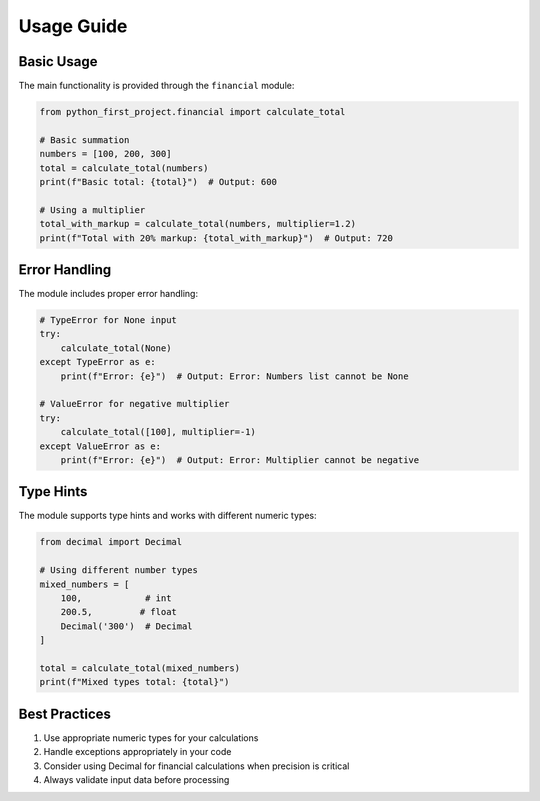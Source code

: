 Usage Guide
===========

Basic Usage
-----------

The main functionality is provided through the ``financial`` module:

.. code-block:: python

    from python_first_project.financial import calculate_total

    # Basic summation
    numbers = [100, 200, 300]
    total = calculate_total(numbers)
    print(f"Basic total: {total}")  # Output: 600

    # Using a multiplier
    total_with_markup = calculate_total(numbers, multiplier=1.2)
    print(f"Total with 20% markup: {total_with_markup}")  # Output: 720

Error Handling
--------------

The module includes proper error handling:

.. code-block:: python

    # TypeError for None input
    try:
        calculate_total(None)
    except TypeError as e:
        print(f"Error: {e}")  # Output: Error: Numbers list cannot be None

    # ValueError for negative multiplier
    try:
        calculate_total([100], multiplier=-1)
    except ValueError as e:
        print(f"Error: {e}")  # Output: Error: Multiplier cannot be negative

Type Hints
----------

The module supports type hints and works with different numeric types:

.. code-block:: python

    from decimal import Decimal

    # Using different number types
    mixed_numbers = [
        100,            # int
        200.5,         # float
        Decimal('300')  # Decimal
    ]

    total = calculate_total(mixed_numbers)
    print(f"Mixed types total: {total}")

Best Practices
--------------

1. Use appropriate numeric types for your calculations
2. Handle exceptions appropriately in your code
3. Consider using Decimal for financial calculations when precision is critical
4. Always validate input data before processing
